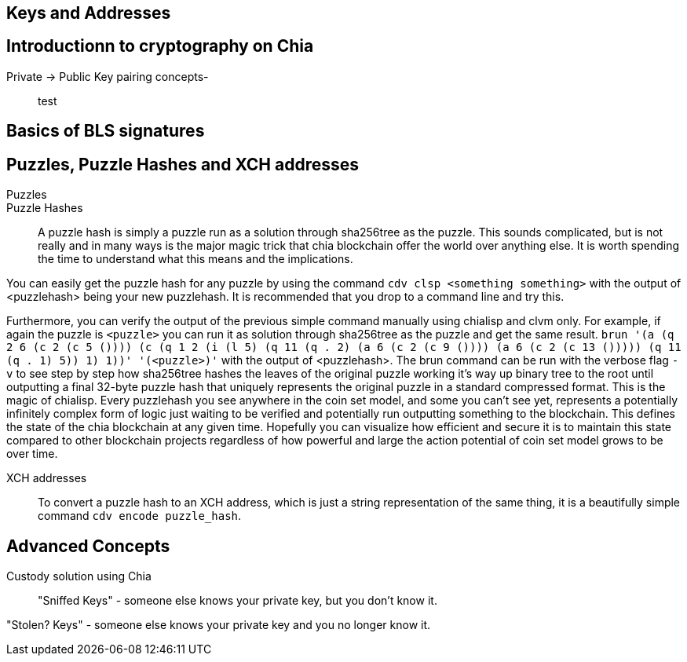 == Keys and Addresses

== Introductionn to cryptography on Chia
Private -> Public Key pairing concepts-::
test

== Basics of BLS signatures

== Puzzles, Puzzle Hashes and XCH addresses
Puzzles::

Puzzle Hashes::
A puzzle hash is simply a puzzle run as a solution through sha256tree as the puzzle. This sounds complicated, but is not really and in many ways is the major magic trick that chia blockchain offer the world over anything else. It is worth spending the time to understand what this means and the implications.

You can easily get the puzzle hash for any puzzle by using the command `cdv clsp <something something>` with the output of <puzzlehash> being your new puzzlehash. It is recommended that you drop to a command line and try this.

Furthermore, you can verify the output of the previous simple command manually using chialisp and clvm only. For example, if again the puzzle is `<puzzle>` you can run it as solution through sha256tree as the puzzle and get the same result. `brun '(a (q 2 6 (c 2 (c 5 ()))) (c (q 1 2 (i (l 5) (q 11 (q . 2) (a 6 (c 2 (c 9 ()))) (a 6 (c 2 (c 13 ())))) (q 11 (q . 1) 5)) 1) 1))'  '(<puzzle>)'` with the output of <puzzlehash>. The brun command can be run with the verbose flag `-v` to see step by step how sha256tree hashes the leaves of the original puzzle working it's way up binary tree to the root until outputting a final 32-byte puzzle hash that uniquely represents the original puzzle in a standard compressed format. This is the magic of chialisp. Every puzzlehash you see anywhere in the coin set model, and some you can't see yet, represents a potentially infinitely complex form of logic just waiting to be verified and potentially run outputting something to the blockchain. This defines the state of the chia blockchain at any given time. Hopefully you can visualize how efficient and secure it is to maintain this state compared to other blockchain projects regardless of how powerful and large the action potential of coin set model grows to be over time.

XCH addresses::
To convert a puzzle hash to an XCH address, which is just a string representation of the same thing, it is a beautifully simple command `cdv encode puzzle_hash`.

== Advanced Concepts
Custody solution using Chia::

"Sniffed Keys" - someone else knows your private key, but you don't know it.

"Stolen? Keys" - someone else knows your private key and you no longer know it.
